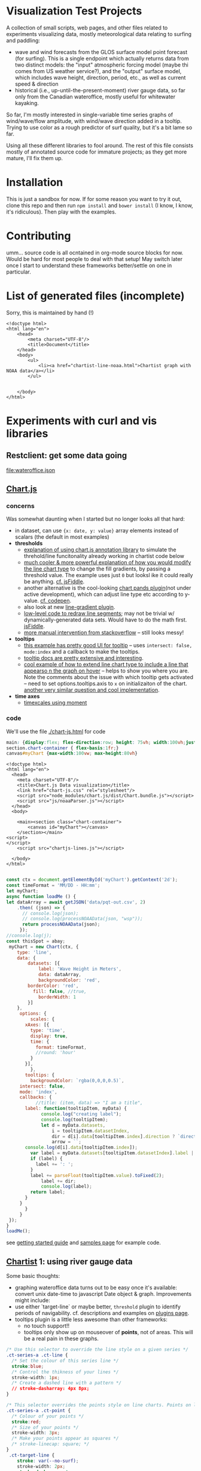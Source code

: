 * Visualization Test Projects
A collection of small scripts, web pages, and other files related to experiments visualizing data, mostly meteorological data relating to surfing and paddling: 
- wave and wind forecasts from the GLOS surface model point forecast (for surfing). This is a single endpoint which actually returns data from two distinct models: the "input" atmospheric forcing model (maybe thi comes from US weather service?), and the "output" surface model, which includes wave height, direction, period, etc., as well as current speed & direction
- historical (i.e.,  up-until-the-present-moment) river gauge data, so far only from the Canadian wateroffice, mostly useful for whitewater kayaking.  

So far, I'm mostly interested in single-variable time series graphs of wind/wave/flow amplitude, with wind/wave direction added in a tooltip. Trying to use color as a rough predictor of surf quality, but it's a bit lame so far. 

Using all these different libraries to fool around.  The rest of this file consists mostly of annotated source code for immature projects; as they get more mature, I'll fix them up.  

* Installation
This is just a sandbox for now. If for some reason you want to try it out, clone this repo and then run ~npm install~ and ~bower install~ (I know, I know, it's ridiculous). Then play with the examples.    

* Contributing

umm... source code is all ocntained in org-mode source blocks for now. Would be hard for most people to deal with that setup! May switch later once I start to understand these frameworks better/settle on one in particular.  
* List of generated files (incomplete)
Sorry, this is maintained by hand (!)

#+begin_src web :tangle index.html
<!doctype html>
<html lang="en">
    <head>
        <meta charset="UTF-8"/>
        <title>Document</title>
    </head>
    <body>
        <ul>
            <li><a href="chartist-line-noaa.html">Chartist graph with NOAA data</a></li>
        </ul>

        
    </body>
</html>
#+end_src
* Experiments with curl and  vis libraries
** Restclient: get some data going
#+NAME: wateroffice
#+begin_src restclient :results file :exports results :file-ext json
:params = station=02HB029&start_date=2019-11-14&end_date=2019-11-22&param1=46&param2=47
#
GET https://wateroffice.ec.gc.ca/services/real_time_graph/json/inline?station=02HB029&start_date=2019-11-14&end_date=2019-11-22&param1=46&param2=47

#+end_src

#+RESULTS: wateroffice
[[file:wateroffice.json]]

** [[https://www.chartjs.org/][Chart.js]]
*** concerns
Was somewhat daunting when I started but no longer looks all that hard:

- in dataset, can use ~{x: date, y: value}~ array elements instead of scalars (the default in most examples)
- *thresholds*
  - [[https://stackoverflow.com/questions/42691873/draw-horizontal-line-on-chart-in-chart-js-on-v2][explanation of using chart.js annotation library]] to simulate the threhold/line funcitonality already working in chartist code below
  - [[https://stackoverflow.com/questions/36916867/chart-js-line-different-fill-color-for-negative-point][much cooler & more powerful explanation of how you would modify the line chart type]] to change the fill gradients, by passing a threshold value.  The example uses just ~0~ but looksl ike it could really be anything. [[http://jsfiddle.net/g2r2q5Lu/][cf. jsFiddle]].
  - another alternative is the cool-looking [[https://github.com/bbc/chart.bands.js][chart pands plugin]](not under active development), which can adjust line type etc according to y-value.  [[https://codepen.io/Tarqwyn/pen/QNzNVg][cf. codepen]].
  - also look at new [[https://github.com/chartjs/Chart.js/blob/master/samples/advanced/line-gradient.html][line-gradient plugin]].
  - [[https://stackoverflow.com/questions/35249498/how-to-change-line-segment-color-of-a-line-graph-in-chart-js][low-level code to redraw line segments]]; may not be trivial w/ dynamically-generated data sets. Would have to do the math first.  [[https://jsfiddle.net/egamegadrive16/zjdwr4fh/][jsFiddle]].
  - [[https://stackoverflow.com/questions/52120036/chartjs-line-color-between-two-points][more manual intervention from stackoverflow]] -- still looks messy!
- *tooltips*
  - [[https://www.chartjs.org/samples/latest/scales/time/financial.html][this example has pretty good UI for tooltip]] -- uses ~intersect: false, mode:index~ and a callback to make the tooltips.
  - [[https://www.chartjs.org/docs/latest/configuration/tooltip.html][tooltip docs are pretty extensive and interesting]].
  - [[https://stackoverflow.com/questions/45159895/moving-vertical-line-when-hovering-over-the-chart-using-chart-js][cool example of how to extend line chart type to include a line that appearso n the graph on hover]] -- helps to show you where you are.  Note the comments about the issue with which tooltip gets activated -- need to set options.tooltips.axis to ~x~ on initializaiton of the chart. [[https://stackoverflow.com/questions/54990176/chart-js-vertical-line-when-hovering-and-shadow-on-line/55045517#55045517][another very similar question and cool implementation]]. 
- *time axes*
  - [[https://www.chartjs.org/samples/latest/scales/time/combo.html][timexcales using moment]]
*** code 
We'll use the file [[./chart-js.html]] for code
#+begin_src css :tangle chart-js.css
main: {display:flex; flex-direction:row; height: 75vh; width:100vh;justify-content:space-around;}
section.chart-container { flex-basis:1fr;}
canvas#myChart {max-width:100vw; max-height:80vh}
#+end_src
#+begin_src web :tangle chart-js.html
<!doctype html>
<html lang="en">
  <head>
    <meta charset="UTF-8"/>
    <title>Chart.js Data visualization</title>
    <link href="chart-js.css" rel="stylesheet"/>
    <script src="node_modules/chart.js/dist/Chart.bundle.js"></script>
    <script src="js/noaaParser.js"></script>
  </head>
  <body>
    
    <main><section class="chart-container">
        <canvas id="myChart"></canvas>
    </section></main>
<script>
</script>
    <script src="chartjs-lines.js"></script>

  </body>
</html>

#+end_src
#+begin_src js :tangle chartjs-lines.js
const ctx = document.getElementById('myChart').getContext('2d');
const timeFormat = 'MM/DD - HH:mm';
let myChart;
async function loadMe () {
let dataArray = await getJSON('data/pqt-out.csv', 2)
    .then( (json) => {
      // console.log(json);
      // console.log(processNOAAData(json, "wsp"));
      return processNOAAData(json);
     });
//console.log(j);
const thisSpot = abay;
 myChart = new Chart(ctx, {
    type: 'line',
    data: {
        datasets: [{
            label: 'Wave Height in Meters',
            data: dataArray, 
            backgroundColor: 'red',
	    borderColor: 'red',
          fill: false, //true,
            borderWidth: 1
        }]
    },
     options: {
         scales: {
	   xAxes: [{
	     type: 'time',
	     display: true,
	     time: {
	       format: timeFormat,
	       //round: 'hour'
	     }
	   }],
         },
       tooltips: {
         backgroundColor: `rgba(0,0,0,0.5)`,
	 intersect: false,
	 mode: 'index',
	 callbacks: {
           //title: (item, data) => "I am a title",
	   label: function(tooltipItem, myData) {
             console.log("creating label");
             console.log(tooltipItem);
             let d = myData.datasets,
                 i = tooltipItem.datasetIndex,
                 dir = d[i].data[tooltipItem.index].direction ? `direction: <span class="arrow" style="${d[i].direction}">&darr;</span>` : ''; 
                 arrow = ``;
       console.log(d[i].data[tooltipItem.index]);
	     var label = myData.datasets[tooltipItem.datasetIndex].label || '';
	     if (label) {
	       label += ': ';
	     }
	     label += parseFloat(tooltipItem.value).toFixed(2);
             label += dir;
             console.log(label);
	     return label;
	   }
	 }
       }
     }
 });
}
loadMe();
#+end_src

see [[https://www.chartjs.org/docs/latest/getting-started/usage.html][getting started guide]] and [[https://www.chartjs.org/docs/latest/getting-started/usage.html][samples page]] for example code.

** [[https://gionkunz.github.io/chartist-js/examples.html][Chartist]] 1: using river gauge data

Some basic thoughts:

- graphing wateroffice data turns out to be easy once it's available: convert unix date-time to javascript Date object & graph. Improvements might include:
- use either `target-line` or maybe better, ~threshold~ plugin to identify periods of navigability.  cf. descriptions and examples on [[https://gionkunz.github.io/chartist-js/plugins.html][plugins page]].
- tooltips plugin is a little less awesome than other frameworks:
  - no touch support!!
  - tooltips only show up on mouseover of *points*, not of areas.  This will be a real pain in these graphs.  


#+begin_src css :tangle chartist-line.css
/* Use this selector to override the line style on a given series */
.ct-series-a .ct-line {
  /* Set the colour of this series line */
  stroke:blue;
  /* Control the thikness of your lines */
  stroke-width: 1px;
  /* Create a dashed line with a pattern */
  // stroke-dasharray: 4px 8px;
}

/* This selector overrides the points style on line charts. Points on line charts are actually just very short strokes. This allows you to customize even the point size in CSS */
.ct-series-a .ct-point {
  /* Colour of your points */
  stroke:red;
  /* Size of your points */
  stroke-width: 3px;
  /* Make your points appear as squares */
  /* stroke-linecap: square; */
}
 .ct-target-line {
    stroke: var(--no-surf);
    stroke-width: 2px;
    stroke-dasharray: 4px;
    shape-rendering: crispEdges;
}
#+end_src

#+begin_src html :tangle chartist-line.html
<!doctype html>
<html>
    <head>
        <meta charset="UTF-8"/>
        <title>My first Chartist Tests</title>
        <link rel="stylesheet"
              href="bower_components/chartist/dist/chartist.min.css">
        <link rel="stylesheet"
              href="chartist-line.css">
        <style>
          main#main {
          display: flex;
          max-height: 400px;
          grid-column-template: 1fr 1fr 1fr;
          justify-content: space-around
          }
        </style>
  </head>
  <body>
    <!-- Site content goes here !-->
    <main id="main">
      <div class="filler"></div>
      <div class="ct-chart ct-perfect-fourth"></div>
      <div class="filler"></div>
    </main>
    <!-- <script src="wateroffice.js"></script> -->
    <script src="bower_components/chartist/dist/chartist.js"></script>
    <script src="node_modules/moment/min/moment-with-locales.min.js"></script>
    <script src="chartist-line.js"></script>
  </body>
</html>

#+end_src
#+begin_src js :tangle chartist-line.js
let woURL = `https://wateroffice.ec.gc.ca/services/real_time_graph/json/inline?`,
    params = `station=02HB029&start_date=2019-11-14&end_date=2019-11-22&param1=46&param2=47`,
    chart;
function gWO (rawData) {
  let processed = rawData["46"].provisional.map( (item) => { return {x: new Date(item[0]), y: item[1]};});
  console.log(processed);
  return processed
}
let proxy = 'https://cors-anywhere.herokuapp.com/';
async function getJSON (url, params ) {
    let target = `${url}${params}`;
    return await fetch(target)
    .then(function(response){console.log(response.json);return response.json();})
    .then(function(json) {
      // console.log(json.parse);
      return json;
    })
    .catch(function(error){console.log(error);});
  }

async function buildChart () {
  const woRaw = await getJSON('wateroffice.json', '')
        .then((data) => data["47"].provisional.map((item) => {
        const itemObj =  { x: new Date(item[0]), y: item[1] }; return itemObj
      }) )
  let wo = woRaw
  //wo = woRaw["46"].provisional.map( (item) => { return {x: new Date(item[0]), y: item[1]};}); 
  console.log(wo);
  chart = new Chartist.Line('.ct-chart', {
    series: [
      {name: 'actual-data',
       data: wo
      }
    ]
  }, {
    showArea: true,
    axisX: {
      type: Chartist.FixedScaleAxis,
      divisor: 5,
      labelInterpolationFnc: function(value) {
        return moment(value).format('dd');
      }
    },
    targetLine: {
      value: 5,
      class: 'ct-target-line'
  }
  
  });

  chart.on('created', function (context) {
    console.log(context);
    let targetLineY = projectY(context.chartRect, context.bounds, context.options.targetLine.value);

    context.svg.elem('line', {
        x1: context.chartRect.x1,
        x2: context.chartRect.x2,
        y1: targetLineY,
        y2: targetLineY
    }, context.options.targetLine.class);
});

}

function projectY(chartRect, bounds, value) {
    return chartRect.y1 - (chartRect.height() / bounds.max * value)
}



buildChart();
#+end_src

** Plot.ly

Lots of cool features but not clear why I would need them:. [[https://plot.ly/javascript/gapminder-example/][one such example]]
** Flot

Jquery=based library. see [[https://www.flotcharts.org/flot/examples/][docs]]. Used by wateroffice for their data.  
** MatricsGraphics

[[https://metricsgraphicsjs.org/][Looks somewhati nteresting. Originally a Mozilla project for website analytics]]. 
** Cubism
[[https://square.github.io/cubism/][also optimized for pullinganalytics from survers]], but with defaults close to what I'm looking for. 
** [[https://c3js.org/][C3.js]]
meta library of D3, much easier to work with, in principle. 
- [[https://c3js.org/gettingstarted.html][getting started guide]]
- [[https://c3js.org/examples.html][examples]]
- [[https://c3js.org/samples/simple_regions.html][line segments, kind of nice]]
- 
** [[https://canvasjs.com/javascript-charts/json-data-api-ajax-chart/][canvasjs]] -- might be nonfree
** Windy 
- Windy has a fairly rich API
- it's pretty difficult to ineract with without building a map (!)
- [[https://www.google.com/search?client=firefox-b-d&q=windy+api+get+forecast+value+at+point][google search]] (not that helpful)
- [[https://github.com/windycom/API][API examples homeplge]]
- [[https://api4.windy.com/examples/picker][activating the picker]] -- could be possible to add content to picker? don't know.
- [[https://github.com/windycom/windy-plugins/blob/master/docs/WINDY_API.md#module-plugindataloader][description of ~pluginDataLoader~ module form windy plugin API]] -- this is where you could get point-specific data
- [[https://api4.windy.com/api-key][link to API key]]
- note: the plugins can be pretty cool, need to figure out how to add them to default display!
- [[file:///home/matt/src/visualization-projects/windy-api-examples/picker/index.html][my code to try to get access to the backend API directly without instantiating the map (!)]]
* Abstract some libraries for processing NOAA/GLOS data

Originally written into Chartist 2, now living in its own tiny library
#+begin_src js :tangle js/noaaParser.js
let abay = {
  "name": "Ashbridge's Bay",
  "lat":123.456,
  "long": -456.789,
  "directions": [[0,10,"bad"], [10,30,"shoulder"], [30,150,"good"],[150,180,"shoulder"],[180,360,"bad"]],
  "minHeight": 0.85
}

//var csv is the CSV file with headers
function noaaCsvToJSON(csv, h=2){
  var lines=csv.split("\n");
  var result = [];
  var headers=lines[h].split(",");
  headers = headers.map(s => s.trim());
  console.log(headers);
  for(var i= h+1 ; i<lines.length - 1;i++) {
    let  obj = {};
    let currentline=lines[i].split(",");
    currentline=currentline.map(x => x.trim());
    //console.log(i + ": " + currentline);
    //console.log (currentline.length)
    for(var j=0;j<headers.length;j++){
      obj[headers[j]] = currentline[j].trim();
    }
    result.push(obj);
  }
  //console.log ("CSV:");
  //console.log(result);
  return result; //JavaScript object
  // return JSON.stringify(result); //JSON
}

// let proxy = 'https://cors-anywhere.herokuapp.com/';
async function getJSON (url, headline) {
    // let target = `${url}${params}`;
    return await fetch(url)
    .then(function(response){console.log(response);return response;})
    .then( (response) => {return response.text()} )
    .then( (text) =>  {return noaaCsvToJSON(text, headline)} )
    .catch(function(error){console.log(error);});
  }

function testGood (direction, spotMeta=abay) {
  let value = 'bad';
  spotMeta.directions
    .some( function (d)  {
      if ( (d[0] < direction) && ( direction < d[1])  ) {
            console.log(d);
        value = d[2]; return; }
    });
  console.log(value)
  return value
}

function processNOAAData (raw,spotMeta=abay, yaxis=true) {  
  return raw.map((item) => {
    item.wvd = Number(item.wvd);
    item.direction = item.wvd ? (Number(item.wvd) + 180) % 360 : Number(item.wdir);
    console.log(item.wvd);
    console.log ( item.wvd ? (item.wvd + 180)  : item.wdir )
    console.log( (item.wvd ? "WVD: " : "WDIR: " ) + ( item.wvd ?  (item.wvd + 180) % 360 : item.wdir)  );
    item.quality = testGood(item.direction);
    item.direction = Math.trunc(item.direction);
    const itemObj =  { x: new Date(item["Date String"]),
                       y: item.wvh || (item.wsp * 3.6 ),
                       // wvd: item.wvd,
                       // wdir: item.wdir,
                       // direction: (item.wvd ? ((item.wvd + 180) % 360) : item.wdir),
                       //direction: Math.trunc( (item.wvd ?  (item.wvd + 180) % 360 : item.wdir) ),
                       //meta: `<span class='arrow' style="--direction:${Math.trunc(item.wvd || item.wdir)}">&uarr;</span>`
                       meta: item
                     };
    return itemObj
  })
}

#+end_src
* Design Considerations
** Tooltips
tooltips are hard to manage in more abstracted platforms like chrtist.  cf. [[https://github.com/tmmdata/chartist-plugin-tooltip/issues/157][make activation area wider]] for chartist; somewhat less clumsy [[https://c3js.org/samples/tooltip_format.html][in C3, but still a bit jumpy]]; [[https://bl.ocks.org/Qizly/5a78caaf03ed96757e72][way nicer in D3 directly]], but code is dramatically more complex.  [[http://bl.ocks.org/wdickerson/64535aff478e8a9fd9d9facccfef8929][another d3 example]] showing more complex HTML in tooltip.  [[https://www.chartjs.org/docs/latest/configuration/tooltip.html#external-custom-tooltips][Chart.js tooltips]] are extremely flexible by comparison. 
** Arrows
We can use wind direction to set the angle and color of a directional arrow in a tooltip. 
- add ~<span class="arrow" style="--angle:345.17">&uarr;</span>~ to the tooltip
- add ~transform:rotate(var(--angle)deg)~ to the css for that span
- for colors, need to set a class of "good" bad" "shoulder" and set those colors in CSS
- different frameworks have very different tooltip presents, will be complex to move from one library to another

#+begin_src css :tangle arrows.css
 :root {
     --angle: 45deg;
 }

 body {
     display: grid;
     justify-items: space-around;
     align-items: center;
     margin-top: 200px;
     align-content: center;
     justify-content: space-around;
 }
 
div {
  color: green;
  font-size: 60px;
  /* standard gradient background */
  background: linear-gradient(red, blue);

  /* clip hackery */
  -webkit-background-clip: text;
  -webkit-text-fill-color: transparent;
}

 div.arrow {
     transform: rotate(var(--angle))
 }
 

#+end_src

#+begin_src html :tangle arrows.html
<!doctype html>
<html lang="en">
  <head>
    <meta charset="UTF-8"/>
    <title>Document</title>
    <link href="arrows.css" rel="stylesheet"/>
  </head>
  <body>
    <div class="arrow">
      <span>&uarr;</span>
    </div>

  </body>
</html>
#+end_src

* Designing A Wave/Wind Graph Set

Ideally, for each spot we have a json object a little like this:
#+begin_src json
{
  "name": "Ashbridge's Bay",
  "lat":123.456,
  "long": -456.789,
  "directions": [[0,50,"bad"], [50,70,"shoulder"], [70,120,"good"],[120,150,"shoulder"],[150,360,"bad"]],
  "minHeight": 0.85
}
#+end_src
Where ~minHeight~ is in meters and directions are wind or wave directions in degrees from true North (lat/long are decimal degrees). 

We then use ~minHeight~ to set the threshold for fill colors, and ~directions~ to color the tooltip elements & and of possible adjust fill colors above the height threshold.  

** Graph Layout

Two graphs stacked on top of each other, wave height and wind speed (both scalars). Ideally they still share a single axis.
- fill color above ~minHeight~ is different from below (which is probably unfilled)
- ideally they share a single time axis

** time Axis generation
a lot easier to use moment than native data objects! Hoping to do that.  

** Tooltips
Tooltips display *a directional arrow* (see "arrows" above for some HTML & CSS) along with the date-time value, and absolute magntude of the two points.  *color should be used to emphasize "good", "bad" or "shoulder" status of the directional data.

** UI
It should be possible to:
- zoom the map to adjust timescale
- use a slider to navigate the map & activate tooltips (better than just a mouseover for lots of reasons, e.g. could be used to control a windy map in tandem)
- probably a few other things would be nice

** Data Sources
There are at least 2 possible data sources
- NOAA/GLOS surface model point data endpoint, currently down, but providing high-quality data sources. Available only in CSV so needs to be parsed before it's fed to a map.
- Windy data -- only possible from within a Windy plugin (!!) but provides an alternative to the GLOS model & has a longer-range forecast. cf [[https://www.chartjs.org/docs/latest/configuration/tooltip.html#external-custom-tooltips][my forum post]] and 
** Processing csv to json

- [[https://www.papaparse.com/docs#config][Papaparse]] is a pretty full-featured CSV translator that maybe should prelace my siplistic code (though maybe not!).
- [[http://techslides.com/convert-csv-to-json-in-javascript][down-and-dirty csv converter]] (works for my case, though I also had to trim spaces fro mthe ends.
** Promise chaining, enables, etc. 
- [[https://stackoverflow.com/questions/31264153/assign-value-from-successful-promise-resolve-to-external-variable][explanation of why vars set to ~then~ don't get the resolved value]] -- they're just the promise (drat!). Need to set it to promise.resolve instead, also need to wat for Promse.all(...)  before moving on.
- [[https://developer.mozilla.org/en-US/docs/Web/JavaScript/Reference/Global_Objects/Promise/all][Promise.all in MDN]]

